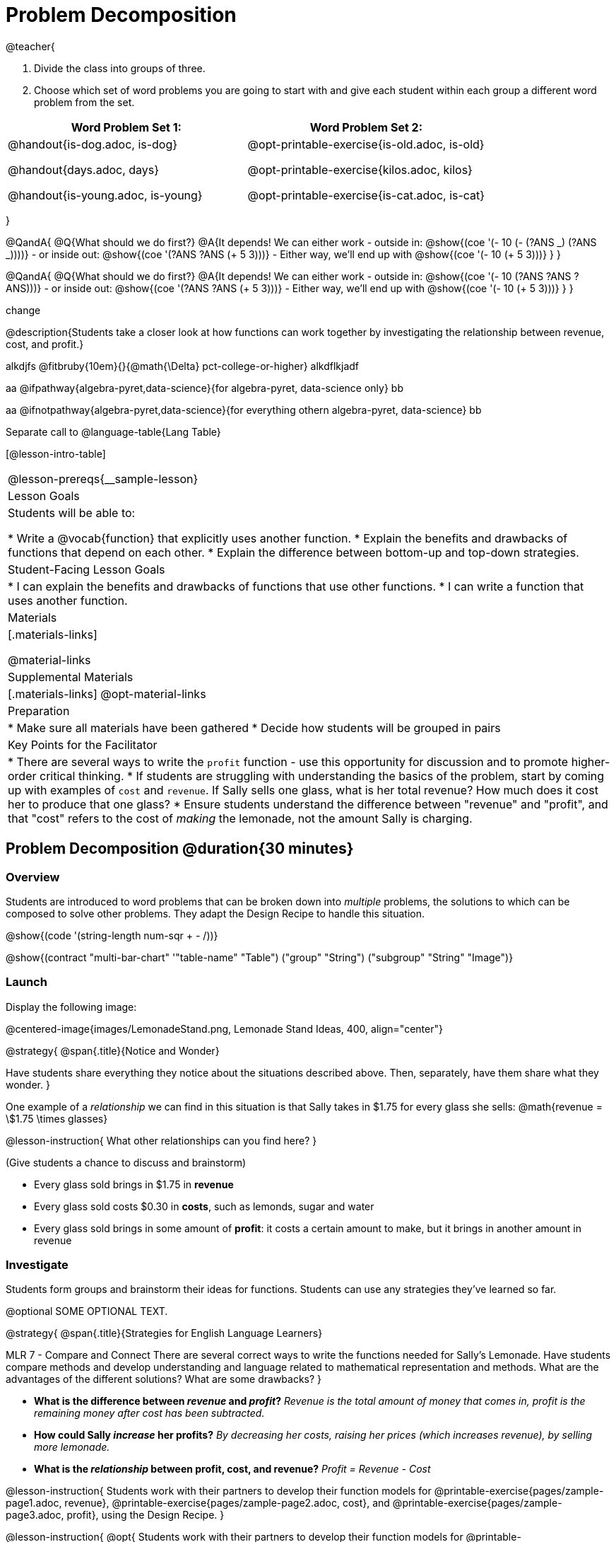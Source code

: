 = Problem Decomposition




@teacher{

1. Divide the class into groups of three.

2. Choose which set of word problems you are going to start with and give each student within each group a different word problem from the set.

[cols="1a,1a", options="header"]
|===
|Word Problem Set 1:
|Word Problem Set 2:

|
@handout{is-dog.adoc, is-dog}

@handout{days.adoc, days}

@handout{is-young.adoc, is-young}

|
@opt-printable-exercise{is-old.adoc, is-old}

@opt-printable-exercise{kilos.adoc, kilos}

@opt-printable-exercise{is-cat.adoc, is-cat}
|===

}

@QandA{
@Q{What should we do first?}
@A{It depends! We can either work
- outside in: @show{(coe '(- 10 (- (?ANS _) (?ANS _))))}
- or inside out: @show{(coe '(?ANS ?ANS (+ 5 3)))}
- Either way, we'll end up with @show{(coe '(- 10 (+ 5 3)))}
}
}

@QandA{
@Q{What should we do first?}
@A{It depends! We can either work
- outside in: @show{(coe '(- 10 (?ANS ?ANS ?ANS)))}
- or inside out: @show{(coe '(?ANS ?ANS (+ 5 3)))}
- Either way, we'll end up with @show{(coe '(- 10 (+ 5 3)))}
}
}

change

@description{Students take a closer look at how functions can work together by investigating the relationship between revenue, cost, and profit.}

alkdjfs @fitbruby{10em}{}{@math{\Delta} pct-college-or-higher} alkdflkjadf

aa @ifpathway{algebra-pyret,data-science}{for algebra-pyret, data-science only} bb

aa @ifnotpathway{algebra-pyret,data-science}{for everything othern algebra-pyret, data-science} bb

Separate call to @language-table{Lang Table}

[@lesson-intro-table]
|===
@lesson-prereqs{__sample-lesson}
| Lesson Goals
| Students will be able to:

* Write a @vocab{function} that explicitly uses another function.
* Explain the benefits and drawbacks of functions that depend on each other.
* Explain the difference between bottom-up and top-down strategies.

| Student-Facing Lesson Goals
|
* I can explain the benefits and drawbacks of functions that use other functions.
* I can write a function that uses another function.

| Materials
|[.materials-links]

@material-links

| Supplemental Materials
|[.materials-links]
@opt-material-links

| Preparation
|
* Make sure all materials have been gathered
* Decide how students will be grouped in pairs

| Key Points for the Facilitator
|
* There are several ways to write the `profit` function - use this opportunity for discussion and to promote higher-order critical thinking.
* If students are struggling with understanding the basics of the problem, start by coming up with examples of `cost` and `revenue`.  If Sally sells one glass, what is her total revenue?  How much does it cost her to produce that one glass?
* Ensure students understand the difference between "revenue" and "profit", and that "cost" refers to the cost of _making_ the lemonade, not the amount Sally is charging.

|===

== Problem Decomposition @duration{30 minutes}

=== Overview
Students are introduced to word problems that can be broken down into _multiple_ problems, the solutions to which can be composed to solve other problems. They adapt the Design Recipe to handle this situation.

@show{(code '(string-length num-sqr + - /))}

@show{(contract "multi-bar-chart" '(("table-name" "Table") ("group" "String") ("subgroup" "String")) "Image")}

=== Launch

Display the following image:

@centered-image{images/LemonadeStand.png, Lemonade Stand Ideas, 400, align="center"}

@strategy{
@span{.title}{Notice and Wonder}

Have students share everything they notice about the situations described above. Then, separately, have them share what they wonder.
}

One example of a _relationship_ we can find in this situation is that Sally takes in $1.75 for every glass she sells: @math{revenue = \$1.75 \times glasses}

@lesson-instruction{
What other relationships can you find here?
}

(Give students a chance to discuss and brainstorm)

- Every glass sold brings in $1.75 in *revenue*
- Every glass sold costs $0.30 in *costs*, such as lemonds, sugar and water
- Every glass sold brings in some amount of *profit*: it costs a certain amount to make, but it brings in another amount in revenue

=== Investigate

Students form groups and brainstorm their ideas for functions.  Students can use any strategies they've learned so far.

@optional SOME OPTIONAL TEXT.

@strategy{
@span{.title}{Strategies for English Language Learners}

MLR 7 - Compare and Connect
There are several correct ways to write the functions needed for Sally's Lemonade.  Have students compare methods and develop understanding and language related to mathematical representation and methods.  What are the advantages of the different solutions?  What are some drawbacks?
}

- *What is the difference between _revenue_ and _profit_?*
_Revenue is the total amount of money that comes in, profit is the remaining money after cost has been subtracted._

- *How could Sally _increase_ her profits?*
_By decreasing her costs, raising her prices (which increases revenue), by selling more lemonade._

- *What is the _relationship_ between profit, cost, and revenue?*
_Profit = Revenue - Cost_

@lesson-instruction{
Students work with their partners to develop their function models for
@printable-exercise{pages/zample-page1.adoc, revenue}, @printable-exercise{pages/zample-page2.adoc, cost}, and @printable-exercise{pages/zample-page3.adoc, profit}, using the Design Recipe.
}

@lesson-instruction{
@opt{
Students work with their partners to develop their function models for
@printable-exercise{pages/zample-page1.adoc, revenue}, @printable-exercise{pages/zample-page2.adoc, cost}, and @printable-exercise{pages/zample-page3.adoc, profit}, using the Design Recipe.

another paragraph
}
}

== q and a

@QandA{
Here are some directions
@Q{What day is it today?}
@A{Monday}
* Here are some more directions
@Q{Why are snickers delicious? _Answers will vary._}
@A{Caramel}
@A{Nougat}
@A{Chocolate}
@A{cheese}
}

// only say "Answers will vary" if there are a variety of correct response

- item one
- item two
- @opt{item three}
- item four

@teacher{While students are working, walk the room and gauge student understanding.  There is more than one correct way to write the `profit` function!  Encourage discussion between students and push students to develop their thinking on the advantages and disadvantages of each correct solution.}

=== Synthesis
This activity started with a situation, and students modeled that situation with functions. One part of the model was _profit_, which can be written several ways, for example:
@ifproglang{wescheme}{
```
(define (profit g) (- (* 1.75 g) (* 0.30 g)))
(define (profit g) (* (- 1.75 0.30) g))
(define (profit g) (* 1.45 g))
(define (profit g) (- (revenue g) (cost g)))
```
}
@ifproglang{pyret}{
```
fun profit(g): (1.75 * g) - (0.30 * g) end
fun profit(g): (1.75 - 0.30) * g end
fun profit(g): 1.45 * g end
fun profit(g): revenue(g) - cost(g) end
```
}

- Which way is "best", and why?
- If lemons gets more expensive, which way requires the least amount of change?
- If sugar gets less expensive, which way requires the least amount of change?

*Big Ideas*

. `profit` can be _decomposed_ into a simple function that uses the `cost` and `revenue` functions.
. Decomposing a problem allows us to solve it in smaller pieces, which are also easier to test!
. These pieces can also be re-used, resulting in writing less code, and less _duplicate_ code.
. Duplicate code means more places to make mistakes, especially when that code needs to be changed.

== Top-Down vs. Bottom-Up @duration{20 minutes}

=== Overview
Students explore problem decomposition as an explicit strategy, and learn about two ways of decomposing.

=== Launch
_Top-Down_ and _Bottom-Up_ design are two different strategies for problem decomposition.

*Bottom-Up:* start with the small, easy relationships first and then build our way to the larger relationships. In the Lemonade Stand, you defined `cost` and `revenue` first, and then put them together in `profit`.

*Top-Down:* start with the "big picture" and then worry about the details later. We could have started with `profit`, and made a to-do list of the smaller pieces we’d build later

=== Investigate
Consider the following situation:

__Jamal's trip requires him to drive 20mi to the airport, fly 9,000mi, and then take a bus 6mi to his hotel. His average speed driving to the airport is 40mph, the average speed of an airplane is 575mph, and the average speed of his bus is 15mph.__

*Aside from time waiting for the plane or bus, how long is Jamal in transit?*

This can be decomposed via Top-Down or Bottom-Up design. What functions would you define to solve this, and in what order? For extra credit, you can actually compute the answer!

=== Synthesize
Make sure that students see _both_ strategies, and have them discuss which they prefer and why.



@define{textvar}{
something
something
something
}

@ifnotslide{@textvar}
@ifslide{@teacher{@textvar}}
